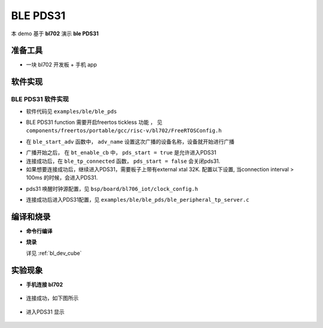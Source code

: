 BLE PDS31 
=======================

本 demo 基于 **bl702** 演示 **ble PDS31** 

准备工具
-----------------------

- 一块 bl702 开发板 + 手机 app

软件实现
-----------------------

BLE PDS31 软件实现
^^^^^^^^^^^^^^^^^^^^^^^^

-  软件代码见 ``examples/ble/ble_pds``

.. code-block:: C
    :linenos:

    #define configUSE_TICKLESS_IDLE                 1

-  BLE PDS31 function 需要开启freertos tickless 功能 ， 见 ``components/freertos/portable/gcc/risc-v/bl702/FreeRTOSConfig.h``

.. code-block:: C
    :linenos:

    int ble_start_adv(void)
    {
        struct bt_le_adv_param adv_param = {
            //options:3, connectable undirected, adv one time
            .options = 3, \
            .interval_min = 0x280, \
            .interval_max = 0x280, \
        };


        char *adv_name = "BL_PDS_TEST_01"; // This name must be the same as adv_name in ble_central
        uint8_t data[1] = {(BT_LE_AD_LIMITED | BT_LE_AD_NO_BREDR)};
        uint8_t data_uuid[2] = {0x12, 0x18};//0x1812
        uint8_t data_appearance[2] = {0x80, 0x01};//0x0180
        uint8_t data_manu[4] = {0x71, 0x01, 0x04, 0x13};
        struct bt_data adv_data[] = {
                BT_DATA(BT_DATA_FLAGS, data, 1),
                BT_DATA(BT_DATA_UUID16_ALL, data_uuid, sizeof(data_uuid)),
                BT_DATA(BT_DATA_GAP_APPEARANCE, data_appearance, sizeof(data_appearance)),
                BT_DATA(BT_DATA_NAME_COMPLETE, adv_name, strlen(adv_name)),
                BT_DATA(BT_DATA_MANUFACTURER_DATA, data_manu, sizeof(data_manu))
            };


        return bt_le_adv_start(&adv_param, adv_data, ARRAY_SIZE(adv_data), NULL, 0);
    }

-  在 ``ble_start_adv`` 函数中， ``adv_name`` 设置这次广播的设备名称，设备就开始进行广播

.. code-block:: C
    :linenos:

    void bt_enable_cb(int err)
    {
        MSG("ble_tp_init\r\n");
        ble_tp_init();
        #if defined(CONFIG_BT_OAD_SERVER)
        oad_service_enable(app_check_oad);
        #endif
        MSG("Start adv\r\n");
        ble_start_adv();
        MSG("Advertising.........\r\n");
        pds_start = true;
    }

-  广播开始之后， 在 ``bt_enable_cb`` 中， ``pds_start = true`` 是允许进入PDS31

-  连接成功后，在 ``ble_tp_connected`` 函数， ``pds_start = false`` 会关闭pds31.

-  如果想要连接成功后，继续进入PDS31，需要板子上带有external xtal 32K. 配置以下设置, 当connection interval > 100ms 的时候，会进入PDS31.

.. code-block:: C
    :linenos:

    #define XTAL_32K_TYPE              INTERNAL_XTAL_32K

- pds31 唤醒时钟源配置，见 ``bsp/board/bl706_iot/clock_config.h``

.. code-block:: C
    :linenos:

    #define BLE_CONN_PDS              1

- 连接成功后进入PDS31配置，见 ``examples/ble/ble_pds/ble_peripheral_tp_server.c``


编译和烧录
-----------------------------
- **命令行编译**

.. code-block:: bash
   :linenos:

    $ cd <sdk_path>/bl_mcu_sdk
    $ make build BOARD=bl706_iot SUPPORT_BLECONTROLLER_LIB=m0s1p SUPPORT_FAST_WAKEUP=y SUPPORT_HW_SEC_ENG_DISABLE=y


-  **烧录**

   详见 :ref:`bl_dev_cube`

实验现象
-----------------------------

- **手机连接 bl702**

.. figure:: img/phone_pds_connect.png
    :alt:

-  连接成功，如下图所示

.. figure:: img/phone_connected.png
    :alt:

-  进入PDS31 显示

.. figure:: img/pds31.png
    :alt:






